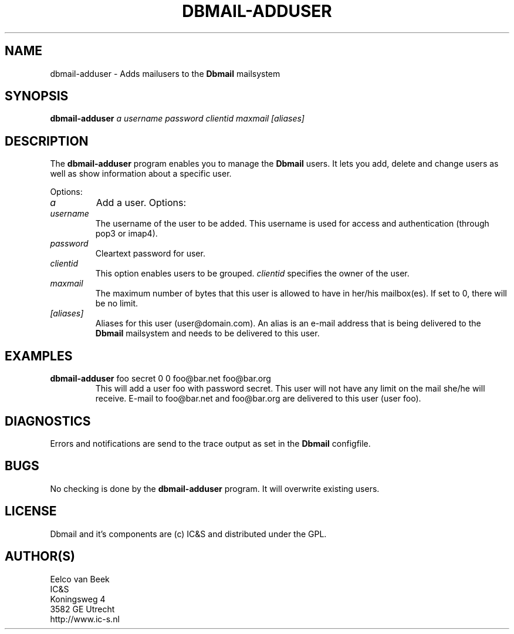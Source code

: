 .TH DBMAIL-ADDUSER 1 
.ad
.fi
.SH NAME
dbmail-adduser
\-
Adds mailusers to the \fBDbmail\fR mailsystem
.SH SYNOPSIS
.na
.nf
\fBdbmail-adduser\fR \fIa\fR \fIusername\fR \fIpassword\fR \fIclientid\fR \fImaxmail\fR \fI[aliases]\fR 
.SH DESCRIPTION
.ad
.fi
The \fBdbmail-adduser\fR program enables you to manage the \fBDbmail\fR users. 
It lets you add, delete and change users as well as show information about a specific user.

Options:
.TP
.BI \fIa\fR
Add a user. Options:
.TP
.BI \fIusername\fR
The username of the user to be added. This username is used for access and authentication (through pop3 or imap4).
.TP
.BI \fIpassword\fR 
Cleartext password for user.
.TP
.BI \fIclientid\fR 
This option enables users to be grouped. \fIclientid\fR specifies the owner of the user.
.TP
.BI \fImaxmail\fR 
The maximum number of bytes that this user is allowed to have in her/his mailbox(es).
If set to 0, there will be no limit.
.TP
.BI \fI[aliases]\fR 
Aliases for this user (user@domain.com). An alias is an e-mail address that is being 
delivered to the \fBDbmail\fR mailsystem and needs to be delivered to this user.
.SH EXAMPLES
.TP
.BI
\fBdbmail-adduser\fR foo secret 0 0 foo@bar.net foo@bar.org
This will add a user foo with password secret. This user will not have any limit on the mail
she/he will receive. E-mail to foo@bar.net and foo@bar.org are delivered to this user (user foo).
.SH DIAGNOSTICS
.ad
.fi
Errors and notifications are send to the trace output as set 
in the \fBDbmail\fR configfile.
.SH BUGS
.PP
No checking is done by the \fBdbmail-adduser\fR program. It will overwrite existing users.
.SH LICENSE
.na
.nf
.ad
.fi
Dbmail and it's components are (c) IC&S and distributed under the GPL. 
.SH AUTHOR(S)
.na
.nf
Eelco van Beek
IC&S 
Koningsweg 4
3582 GE Utrecht
http://www.ic-s.nl
